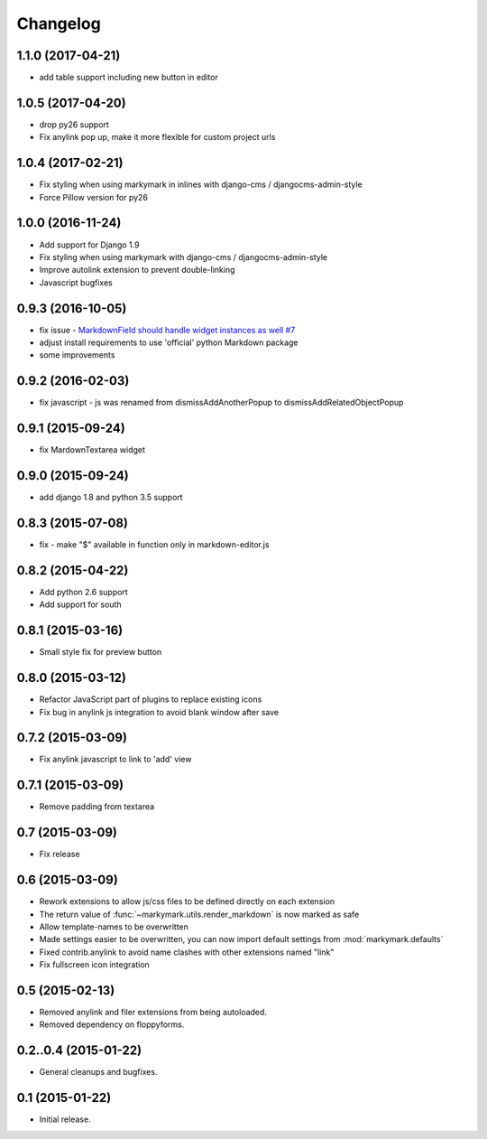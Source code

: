 Changelog
=========

1.1.0 (2017-04-21)
------------------

* add table support including new button in editor

1.0.5 (2017-04-20)
------------------

* drop py26 support
* Fix anylink pop up, make it more flexible for custom project urls

1.0.4 (2017-02-21)
------------------

* Fix styling when using markymark in inlines with django-cms / djangocms-admin-style
* Force Pillow version for py26

1.0.0 (2016-11-24)
------------------

* Add support for Django 1.9
* Fix styling when using markymark with django-cms / djangocms-admin-style
* Improve autolink extension to prevent double-linking
* Javascript bugfixes


0.9.3 (2016-10-05)
------------------

* fix issue - `MarkdownField should handle widget instances as well #7 <https://github.com/moccu/django-markymark/issues/7>`_
* adjust install requirements to use 'official' python Markdown package
* some improvements


0.9.2 (2016-02-03)
------------------

* fix javascript - js was renamed from dismissAddAnotherPopup to dismissAddRelatedObjectPopup


0.9.1 (2015-09-24)
------------------

* fix MardownTextarea widget


0.9.0 (2015-09-24)
------------------

* add django 1.8 and python 3.5 support


0.8.3 (2015-07-08)
------------------

* fix - make "$" available in function only in markdown-editor.js


0.8.2 (2015-04-22)
------------------

* Add python 2.6 support
* Add support for south


0.8.1 (2015-03-16)
------------------

* Small style fix for preview button


0.8.0 (2015-03-12)
------------------

* Refactor JavaScript part of plugins to replace existing icons
* Fix bug in anylink js integration to avoid blank window after save


0.7.2 (2015-03-09)
------------------

* Fix anylink javascript to link to 'add' view


0.7.1 (2015-03-09)
------------------

* Remove padding from textarea


0.7 (2015-03-09)
----------------

* Fix release


0.6 (2015-03-09)
----------------

* Rework extensions to allow js/css files to be defined directly on each extension
* The return value of :func:`~markymark.utils.render_markdown` is now marked as safe
* Allow template-names to be overwritten
* Made settings easier to be overwritten, you can now
  import default settings from :mod:`markymark.defaults`
* Fixed contrib.anylink to avoid name clashes with other
  extensions named "link"
* Fix fullscreen icon integration


0.5 (2015-02-13)
----------------

* Removed anylink and filer extensions from being autoloaded.
* Removed dependency on floppyforms.


0.2..0.4 (2015-01-22)
---------------------

* General cleanups and bugfixes.


0.1 (2015-01-22)
----------------

* Initial release.
